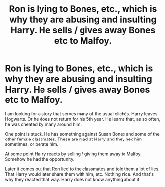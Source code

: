 #+TITLE: Ron is lying to Bones, etc., which is why they are abusing and insulting Harry. He sells / gives away Bones etc to Malfoy.

* Ron is lying to Bones, etc., which is why they are abusing and insulting Harry. He sells / gives away Bones etc to Malfoy.
:PROPERTIES:
:Author: ThePinguin123
:Score: 0
:DateUnix: 1550081870.0
:DateShort: 2019-Feb-13
:FlairText: Fic Search
:END:
I am looking for a story that serves many of the usual clichés. Harry leaves Hogwarts. Or he does not return for his 5th year. He learns that, as so often, he was cheated by many around him.

One point is stuck. He has something against Susan Bones and some of the other female classmates. These are mad at Harry and they hex him sometimes, or berate him.

At some point Harry reacts by selling / giving them away to Malfoy. Somehow he had the opportunity.

Later it comes out that Ron lied to the classmates and told them a lot of lies. That Harry would later share them with him, etc. Nothing nice. And that's why they reacted that way. Harry does not know anything about it.

